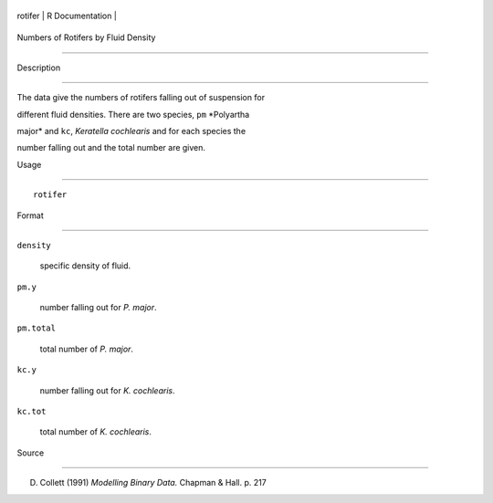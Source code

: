 +-----------+-------------------+
| rotifer   | R Documentation   |
+-----------+-------------------+

Numbers of Rotifers by Fluid Density
------------------------------------

Description
~~~~~~~~~~~

The data give the numbers of rotifers falling out of suspension for
different fluid densities. There are two species, ``pm`` *Polyartha
major* and ``kc``, *Keratella cochlearis* and for each species the
number falling out and the total number are given.

Usage
~~~~~

::

    rotifer

Format
~~~~~~

``density``
    specific density of fluid.

``pm.y``
    number falling out for *P. major*.

``pm.total``
    total number of *P. major*.

``kc.y``
    number falling out for *K. cochlearis*.

``kc.tot``
    total number of *K. cochlearis*.

Source
~~~~~~

D. Collett (1991) *Modelling Binary Data.* Chapman & Hall. p. 217
